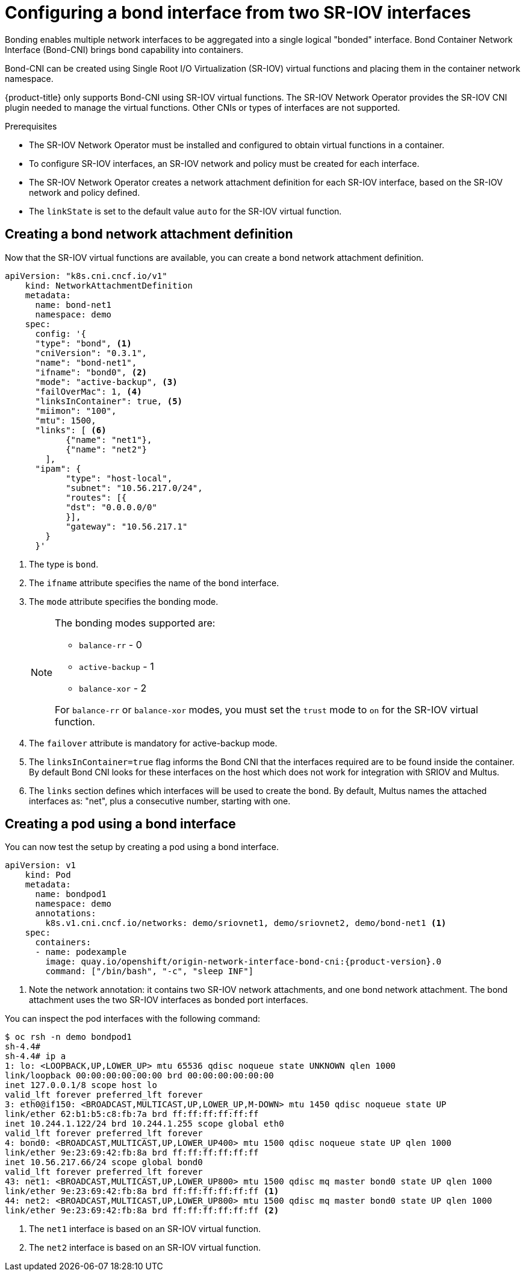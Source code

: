 // Module included in the following assemblies:
//
// * networking/hardware_networks/configuring-sriov-operator.adoc
:_content-type: PROCEDURE
[id="nw-sriov-cfg-bond-interface-with-virtual-functions_{context}"]
= Configuring a bond interface from two SR-IOV interfaces

Bonding enables multiple network interfaces to be aggregated into a single logical "bonded" interface. Bond Container Network Interface (Bond-CNI) brings bond capability into containers.

Bond-CNI can be created using Single Root I/O Virtualization (SR-IOV) virtual functions and placing them in the container network namespace.

{product-title} only supports Bond-CNI using SR-IOV virtual functions. The SR-IOV Network Operator provides the SR-IOV CNI plugin needed to manage the virtual functions. Other CNIs or types of interfaces are not supported.

.Prerequisites

* The SR-IOV Network Operator must be installed and configured to obtain virtual functions in a container.
* To configure SR-IOV interfaces, an SR-IOV network and policy must be created for each interface.
* The SR-IOV Network Operator creates a network attachment definition for each SR-IOV interface, based on the SR-IOV network and policy defined.
* The `linkState` is set to the default value `auto` for the SR-IOV virtual function.

[id="nw-sriov-cfg-creating-bond-network-attachment-definition_{context}"]
== Creating a bond network attachment definition

Now that the SR-IOV virtual functions are available, you can create a bond network attachment definition.

[source,yaml]
----
apiVersion: "k8s.cni.cncf.io/v1"
    kind: NetworkAttachmentDefinition
    metadata:
      name: bond-net1
      namespace: demo
    spec:
      config: '{
      "type": "bond", <1>
      "cniVersion": "0.3.1",
      "name": "bond-net1",
      "ifname": "bond0", <2>
      "mode": "active-backup", <3>
      "failOverMac": 1, <4>
      "linksInContainer": true, <5>
      "miimon": "100",
      "mtu": 1500,
      "links": [ <6>
            {"name": "net1"},
            {"name": "net2"}
        ],
      "ipam": {
            "type": "host-local",
            "subnet": "10.56.217.0/24",
            "routes": [{
            "dst": "0.0.0.0/0"
            }],
            "gateway": "10.56.217.1"
        }
      }'
----
<1> The type is `bond`.
<2> The `ifname` attribute specifies the name of the bond interface.
<3> The `mode` attribute specifies the bonding mode.
+
[NOTE]
====
The bonding modes supported are:

* `balance-rr` - 0
* `active-backup` - 1
* `balance-xor` - 2

For `balance-rr` or `balance-xor` modes, you must set the `trust` mode to `on` for the SR-IOV virtual function.
====
<4> The `failover` attribute is mandatory for active-backup mode.
<5> The `linksInContainer=true` flag informs the Bond CNI that the interfaces required are to be found inside the container. By default Bond CNI looks for these interfaces on the host which does not work for integration with SRIOV and Multus.
<6> The `links` section defines which interfaces will be used to create the bond. By default, Multus names the attached interfaces as: "net", plus a consecutive number, starting with one.

[id="nw-sriov-cfg-creating-pod-using-interface_{context}"]
== Creating a pod using a bond interface

You can now test the setup by creating a pod using a bond interface.

[source,yaml,subs="attributes+"]
----
apiVersion: v1
    kind: Pod
    metadata:
      name: bondpod1
      namespace: demo
      annotations:
        k8s.v1.cni.cncf.io/networks: demo/sriovnet1, demo/sriovnet2, demo/bond-net1 <1>
    spec:
      containers:
      - name: podexample
        image: quay.io/openshift/origin-network-interface-bond-cni:{product-version}.0
        command: ["/bin/bash", "-c", "sleep INF"]
----
<1> Note the network annotation: it contains two SR-IOV network attachments, and one bond network attachment. The bond attachment uses the two SR-IOV interfaces as bonded port interfaces.

You can inspect the pod interfaces with the following command:
[source,yaml]
----
$ oc rsh -n demo bondpod1
sh-4.4#
sh-4.4# ip a
1: lo: <LOOPBACK,UP,LOWER_UP> mtu 65536 qdisc noqueue state UNKNOWN qlen 1000
link/loopback 00:00:00:00:00:00 brd 00:00:00:00:00:00
inet 127.0.0.1/8 scope host lo
valid_lft forever preferred_lft forever
3: eth0@if150: <BROADCAST,MULTICAST,UP,LOWER_UP,M-DOWN> mtu 1450 qdisc noqueue state UP
link/ether 62:b1:b5:c8:fb:7a brd ff:ff:ff:ff:ff:ff
inet 10.244.1.122/24 brd 10.244.1.255 scope global eth0
valid_lft forever preferred_lft forever
4: bond0: <BROADCAST,MULTICAST,UP,LOWER_UP400> mtu 1500 qdisc noqueue state UP qlen 1000
link/ether 9e:23:69:42:fb:8a brd ff:ff:ff:ff:ff:ff
inet 10.56.217.66/24 scope global bond0
valid_lft forever preferred_lft forever
43: net1: <BROADCAST,MULTICAST,UP,LOWER_UP800> mtu 1500 qdisc mq master bond0 state UP qlen 1000
link/ether 9e:23:69:42:fb:8a brd ff:ff:ff:ff:ff:ff <1>
44: net2: <BROADCAST,MULTICAST,UP,LOWER_UP800> mtu 1500 qdisc mq master bond0 state UP qlen 1000
link/ether 9e:23:69:42:fb:8a brd ff:ff:ff:ff:ff:ff <2>
----
<1> The `net1` interface is based on an SR-IOV virtual function.
<2> The `net2` interface is based on an SR-IOV virtual function.
